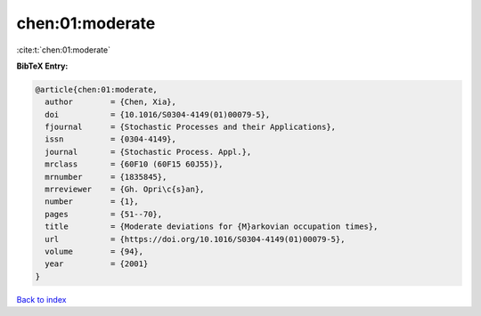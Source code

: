 chen:01:moderate
================

:cite:t:`chen:01:moderate`

**BibTeX Entry:**

.. code-block:: bibtex

   @article{chen:01:moderate,
     author        = {Chen, Xia},
     doi           = {10.1016/S0304-4149(01)00079-5},
     fjournal      = {Stochastic Processes and their Applications},
     issn          = {0304-4149},
     journal       = {Stochastic Process. Appl.},
     mrclass       = {60F10 (60F15 60J55)},
     mrnumber      = {1835845},
     mrreviewer    = {Gh. Opri\c{s}an},
     number        = {1},
     pages         = {51--70},
     title         = {Moderate deviations for {M}arkovian occupation times},
     url           = {https://doi.org/10.1016/S0304-4149(01)00079-5},
     volume        = {94},
     year          = {2001}
   }

`Back to index <../By-Cite-Keys.html>`_
